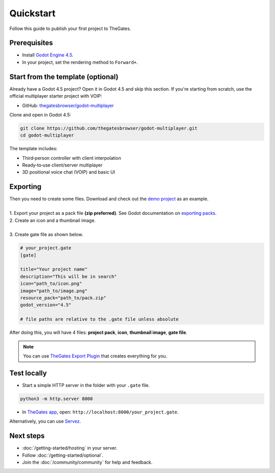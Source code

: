 .. _doc_quickstart:

Quickstart
==========

| Follow this guide to publish your first project to TheGates.

Prerequisites
-------------

* Install `Godot Engine 4.5 <https://godotengine.org/download/>`__.
* In your project, set the rendering method to ``Forward+``.

Start from the template (optional)
----------------------------------

| Already have a Godot 4.5 project? Open it in Godot 4.5 and skip this section.
  If you're starting from scratch, use the official multiplayer starter project with VOIP:

* GitHub: `thegatesbrowser/godot-multiplayer <https://github.com/thegatesbrowser/godot-multiplayer>`__

| Clone and open in Godot 4.5:

.. code-block:: bash

   git clone https://github.com/thegatesbrowser/godot-multiplayer.git
   cd godot-multiplayer

| The template includes:

* Third‑person controller with client interpolation
* Ready‑to‑use client/server multiplayer
* 3D positional voice chat (VOIP) and basic UI

Exporting
---------

| Then you need to create some files. Download and check out the `demo project`_ as an example.
| 
| 1. Export your project as a pack file **(zip preferred)**. See Godot documentation on `exporting packs`_.

.. image:: img/export_pck.png
   :height: 350

| 2. Create an icon and a thumbnail image.
| 
| 3. Create gate file as shown below.

.. code-block:: toml

   # your_project.gate
   [gate]

   title="Your project name"
   description="This will be in search"
   icon="path_to/icon.png"
   image="path_to/image.png"
   resource_pack="path_to/pack.zip"
   godot_version="4.5"

   # file paths are relative to the .gate file unless absolute

| After doing this, you will have 4 files: **project pack**, **icon**, **thumbnail image**, **gate file**.

.. note:: 

   | You can use `TheGates Export Plugin`_ that creates everything for you.

.. _demo project: https://drive.google.com/file/d/1Vhf-NlfKl3oCEglXQRu3TP1yOdlPUMrF/view
.. _exporting packs: https://docs.godotengine.org/en/stable/tutorials/export/exporting_pcks.html
.. _TheGates Export Plugin: https://godotengine.org/asset-library/asset/2882

Test locally
------------

* Start a simple HTTP server in the folder with your ``.gate`` file.

.. code-block:: bash

   python3 -m http.server 8000

* In `TheGates app`_, open: ``http://localhost:8000/your_project.gate``.

| Alternatively, you can use `Servez`_.

.. _Servez: https://greggman.github.io/servez/
.. _TheGates app: https://thegates.io/

Next steps
----------

* :doc:`/getting-started/hosting` in your server.
* Follow :doc:`/getting-started/optional`.
* Join the :doc:`/community/community` for help and feedback.
